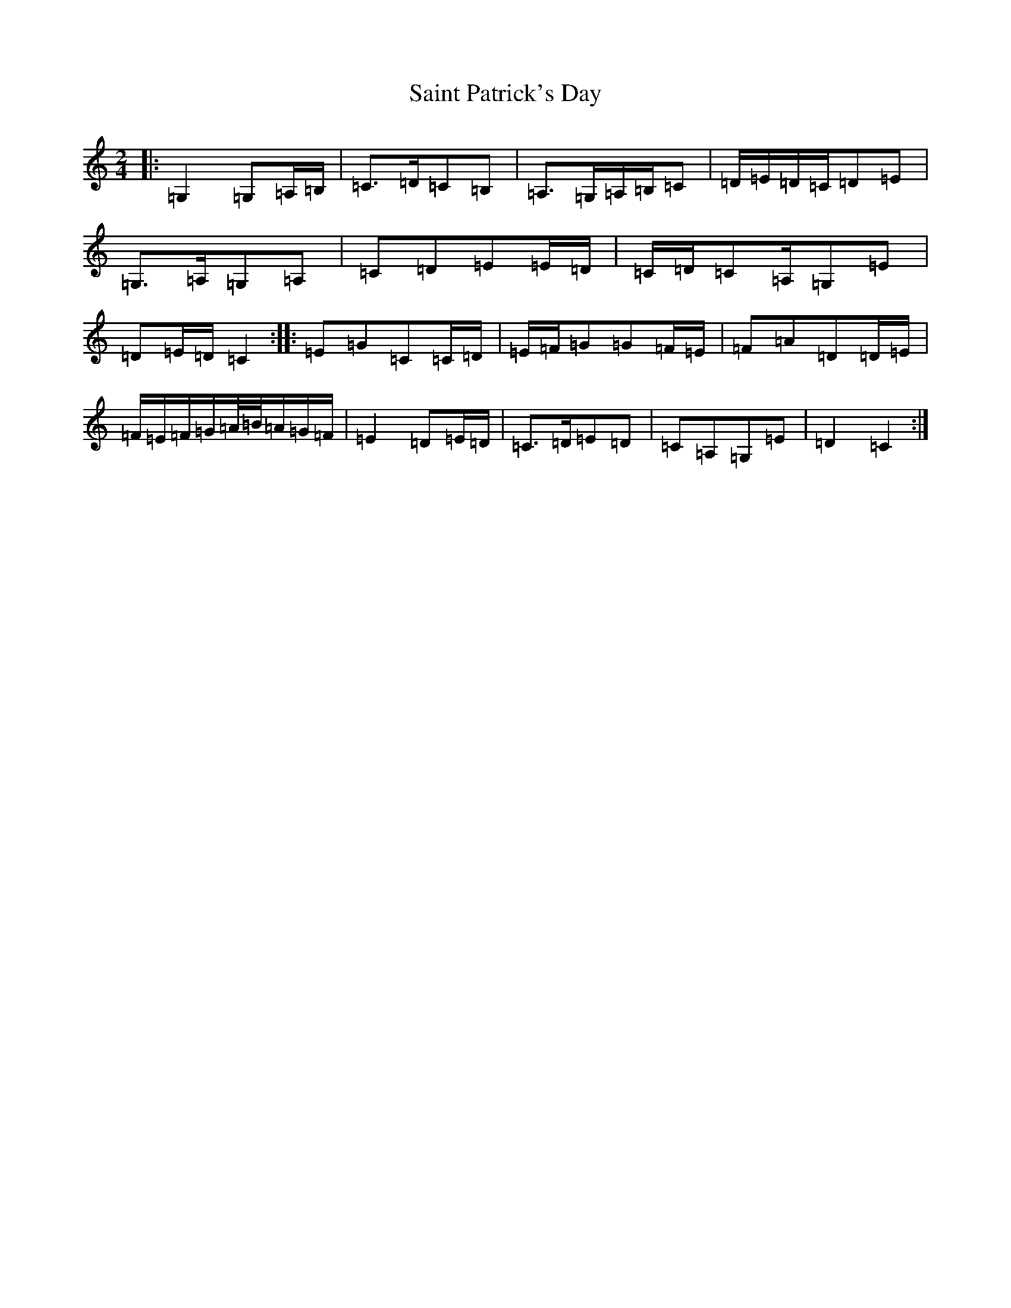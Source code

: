 X: 19981
T: Saint Patrick's Day
S: https://thesession.org/tunes/385#setting385
Z: G Major
R: jig
M:2/4
L:1/8
K: C Major
|:=G,2=G,=A,/2=B,/2|=C>=D=C=B,|=A,>=G,=A,/2=B,/2=C|=D/2=E/2=D/2=C/2=D=E|=G,>=A,=G,=A,|=C=D=E=E/2=D/2|=C/2=D/2=C=A,/2=G,=E|=D=E/2=D/2=C2:||:=E=G=C=C/2=D/2|=E/2=F/2=G=G=F/2=E/2|=F=A=D=D/2=E/2|=F/2=E/2=F/2=G/2=A/4=B/4=A/2=G/2=F/2|=E2=D=E/2=D/2|=C>=D=E=D|=C=A,=G,=E|=D2=C2:|